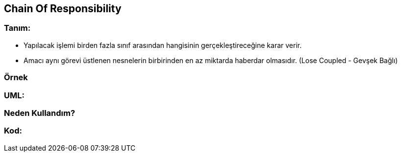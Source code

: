 == [underline]#Chain Of Responsibility#

=== Tanım:
* Yapılacak işlemi birden fazla sınıf arasından hangisinin gerçekleştireceğine karar verir.
* Amacı aynı görevi üstlenen nesnelerin birbirinden en az miktarda haberdar olmasıdır. (Lose Coupled - Gevşek Bağlı)

=== Örnek

=== UML:

=== Neden Kullandım?

=== Kod:

